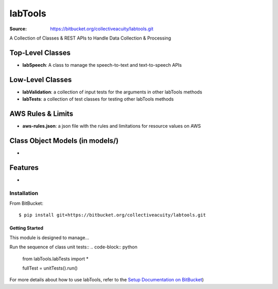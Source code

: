========
labTools
========

:Source: https://bitbucket.org/collectiveacuity/labtools.git

A Collection of Classes & REST APIs to Handle Data Collection & Processing

Top-Level Classes
-----------------
- **labSpeech**: A class to manage the speech-to-text and text-to-speech APIs

Low-Level Classes
-----------------
- **labValidation**: a collection of input tests for the arguments in other labTools methods
- **labTests**: a collection of test classes for testing other labTools methods

AWS Rules & Limits
------------------
* **aws-rules.json**: a json file with the rules and limitations for resource values on AWS

Class Object Models (in models/)
--------------------------------
-

Features
--------
-

Installation
============
From BitBucket::

    $ pip install git+https://bitbucket.org/collectiveacuity/labtools.git


Getting Started
^^^^^^^^^^^^^^^
This module is designed to manage...

Run the sequence of class unit tests::
.. code-block:: python

    from labTools.labTests import *

    fullTest = unitTests().run()

For more details about how to use labTools, refer to the
`Setup Documentation on BitBucket
<https://bitbucket.org/collectiveacuity/labtools/SETUP.rst>`_)